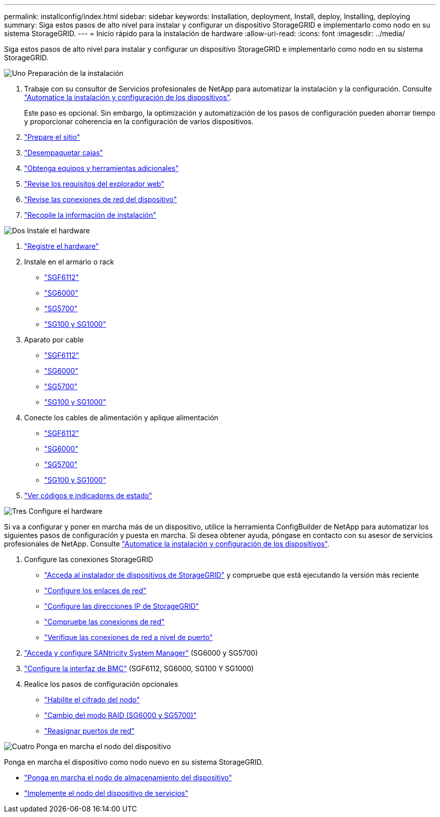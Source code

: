 ---
permalink: installconfig/index.html 
sidebar: sidebar 
keywords: Installation, deployment, Install, deploy, Installing, deploying 
summary: Siga estos pasos de alto nivel para instalar y configurar un dispositivo StorageGRID e implementarlo como nodo en su sistema StorageGRID. 
---
= Inicio rápido para la instalación de hardware
:allow-uri-read: 
:icons: font
:imagesdir: ../media/


[role="lead"]
Siga estos pasos de alto nivel para instalar y configurar un dispositivo StorageGRID e implementarlo como nodo en su sistema StorageGRID.

.image:https://raw.githubusercontent.com/NetAppDocs/common/main/media/number-1.png["Uno"] Preparación de la instalación
[role="quick-margin-list"]
. Trabaje con su consultor de Servicios profesionales de NetApp para automatizar la instalación y la configuración. Consulte link:automating-appliance-installation-and-configuration.html["Automatice la instalación y configuración de los dispositivos"].
+
Este paso es opcional. Sin embargo, la optimización y automatización de los pasos de configuración pueden ahorrar tiempo y proporcionar coherencia en la configuración de varios dispositivos.

. link:preparing-site.html["Prepare el sitio"]
. link:unpacking-boxes.html["Desempaquetar cajas"]
. link:obtaining-additional-equipment-and-tools.html["Obtenga equipos y herramientas adicionales"]
. link:../admin/web-browser-requirements.html["Revise los requisitos del explorador web"]
. link:reviewing-appliance-network-connections.html["Revise las conexiones de red del dispositivo"]
. link:gathering-installation-information-overview.html["Recopile la información de instalación"]


.image:https://raw.githubusercontent.com/NetAppDocs/common/main/media/number-2.png["Dos"] Instale el hardware
[role="quick-margin-list"]
. link:registering-hardware.html["Registre el hardware"]
. Instale en el armario o rack
+
** link:installing-appliance-in-cabinet-or-rack-sgf6112.html["SGF6112"]
** link:installing-hardware-sg6000.html["SG6000"]
** link:installing-appliance-in-cabinet-or-rack-sg5700.html["SG5700"]
** link:installing-appliance-in-cabinet-or-rack-sg100-and-sg1000.html["SG100 y SG1000"]


. Aparato por cable
+
** link:cabling-appliance-sgf6112.html["SGF6112"]
** link:cabling-appliance-sg6000.html["SG6000"]
** link:cabling-appliance-sg5700.html["SG5700"]
** link:cabling-appliance-sg100-and-sg1000.html["SG100 y SG1000"]


. Conecte los cables de alimentación y aplique alimentación
+
** link:connecting-power-cords-and-applying-power-sgf6112.html["SGF6112"]
** link:connecting-power-cords-and-applying-power-sg6000.html["SG6000"]
** link:connecting-power-cords-and-applying-power-sg5700.html["SG5700"]
** link:connecting-power-cords-and-applying-power-sg100-and-sg1000.html["SG100 y SG1000"]


. link:viewing-status-indicators.html["Ver códigos e indicadores de estado"]


.image:https://raw.githubusercontent.com/NetAppDocs/common/main/media/number-3.png["Tres"] Configure el hardware
[role="quick-margin-para"]
Si va a configurar y poner en marcha más de un dispositivo, utilice la herramienta ConfigBuilder de NetApp para automatizar los siguientes pasos de configuración y puesta en marcha. Si desea obtener ayuda, póngase en contacto con su asesor de servicios profesionales de NetApp. Consulte link:automating-appliance-installation-and-configuration.html["Automatice la instalación y configuración de los dispositivos"].

[role="quick-margin-list"]
. Configure las conexiones StorageGRID
+
** link:accessing-storagegrid-appliance-installer.html["Acceda al instalador de dispositivos de StorageGRID"] y compruebe que está ejecutando la versión más reciente
** link:configuring-network-links.html["Configure los enlaces de red"]
** link:setting-ip-configuration.html["Configure las direcciones IP de StorageGRID"]
** link:verifying-network-connections.html["Compruebe las conexiones de red"]
** link:verifying-port-level-network-connections.html["Verifique las conexiones de red a nivel de puerto"]


. link:accessing-and-configuring-santricity-system-manager.html["Acceda y configure SANtricity System Manager"] (SG6000 y SG5700)
. link:configuring-bmc-interface.html["Configure la interfaz de BMC"] (SGF6112, SG6000, SG100 Y SG1000)
. Realice los pasos de configuración opcionales
+
** link:optional-enabling-node-encryption.html["Habilite el cifrado del nodo"]
** link:optional-changing-raid-mode.html["Cambio del modo RAID (SG6000 y SG5700)"]
** link:optional-remapping-network-ports-for-appliance.html["Reasignar puertos de red"]




.image:https://raw.githubusercontent.com/NetAppDocs/common/main/media/number-4.png["Cuatro"] Ponga en marcha el nodo del dispositivo
[role="quick-margin-para"]
Ponga en marcha el dispositivo como nodo nuevo en su sistema StorageGRID.

[role="quick-margin-list"]
* link:deploying-appliance-storage-node.html["Ponga en marcha el nodo de almacenamiento del dispositivo"]
* link:deploying-services-appliance-node.html["Implemente el nodo del dispositivo de servicios"]

